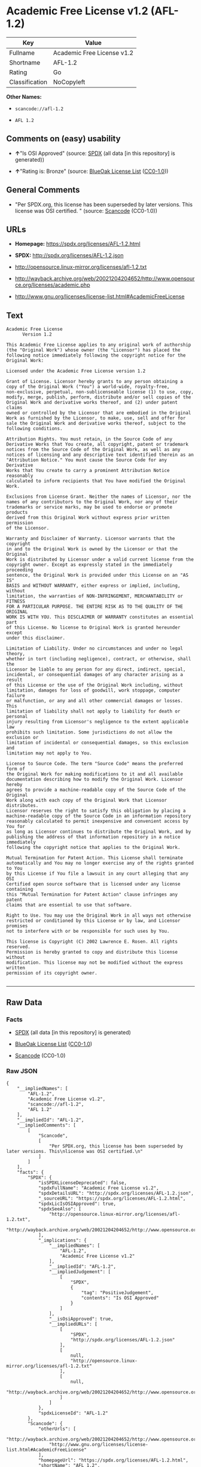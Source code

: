 * Academic Free License v1.2 (AFL-1.2)

| Key              | Value                        |
|------------------+------------------------------|
| Fullname         | Academic Free License v1.2   |
| Shortname        | AFL-1.2                      |
| Rating           | Go                           |
| Classification   | NoCopyleft                   |

*Other Names:*

- =scancode://afl-1.2=

- =AFL 1.2=

** Comments on (easy) usability

- *↑*"Is OSI Approved" (source:
  [[https://spdx.org/licenses/AFL-1.2.html][SPDX]] (all data [in this
  repository] is generated))

- *↑*"Rating is: Bronze" (source:
  [[https://blueoakcouncil.org/list][BlueOak License List]]
  ([[https://raw.githubusercontent.com/blueoakcouncil/blue-oak-list-npm-package/master/LICENSE][CC0-1.0]]))

** General Comments

- "Per SPDX.org, this license has been superseded by later versions.
  This license was OSI certified. " (source:
  [[https://github.com/nexB/scancode-toolkit/blob/develop/src/licensedcode/data/licenses/afl-1.2.yml][Scancode]]
  (CC0-1.0))

** URLs

- *Homepage:* https://spdx.org/licenses/AFL-1.2.html

- *SPDX:* http://spdx.org/licenses/AFL-1.2.json

- http://opensource.linux-mirror.org/licenses/afl-1.2.txt

- http://wayback.archive.org/web/20021204204652/http://www.opensource.org/licenses/academic.php

- http://www.gnu.org/licenses/license-list.html#AcademicFreeLicense

** Text

#+BEGIN_EXAMPLE
  Academic Free License
  		Version 1.2

  This Academic Free License applies to any original work of authorship 
  (the "Original Work") whose owner (the "Licensor") has placed the 
  following notice immediately following the copyright notice for the 
  Original Work:

  Licensed under the Academic Free License version 1.2

  Grant of License. Licensor hereby grants to any person obtaining a 
  copy of the Original Work ("You") a world-wide, royalty-free, 
  non-exclusive, perpetual, non-sublicenseable license (1) to use, copy, 
  modify, merge, publish, perform, distribute and/or sell copies of the 
  Original Work and derivative works thereof, and (2) under patent claims 
  owned or controlled by the Licensor that are embodied in the Original 
  Work as furnished by the Licensor, to make, use, sell and offer for 
  sale the Original Work and derivative works thereof, subject to the 
  following conditions.

  Attribution Rights. You must retain, in the Source Code of any 
  Derivative Works that You create, all copyright, patent or trademark 
  notices from the Source Code of the Original Work, as well as any 
  notices of licensing and any descriptive text identified therein as an 
  "Attribution Notice." You must cause the Source Code for any Derivative 
  Works that You create to carry a prominent Attribution Notice reasonably 
  calculated to inform recipients that You have modified the Original Work.

  Exclusions from License Grant. Neither the names of Licensor, nor the 
  names of any contributors to the Original Work, nor any of their 
  trademarks or service marks, may be used to endorse or promote products 
  derived from this Original Work without express prior written permission 
  of the Licensor.

  Warranty and Disclaimer of Warranty. Licensor warrants that the copyright 
  in and to the Original Work is owned by the Licensor or that the Original 
  Work is distributed by Licensor under a valid current license from the 
  copyright owner. Except as expressly stated in the immediately proceeding 
  sentence, the Original Work is provided under this License on an "AS IS" 
  BASIS and WITHOUT WARRANTY, either express or implied, including, without 
  limitation, the warranties of NON-INFRINGEMENT, MERCHANTABILITY or FITNESS 
  FOR A PARTICULAR PURPOSE. THE ENTIRE RISK AS TO THE QUALITY OF THE ORIGINAL 
  WORK IS WITH YOU. This DISCLAIMER OF WARRANTY constitutes an essential part 
  of this License. No license to Original Work is granted hereunder except 
  under this disclaimer.

  Limitation of Liability. Under no circumstances and under no legal theory, 
  whether in tort (including negligence), contract, or otherwise, shall the 
  Licensor be liable to any person for any direct, indirect, special, 
  incidental, or consequential damages of any character arising as a result 
  of this License or the use of the Original Work including, without 
  limitation, damages for loss of goodwill, work stoppage, computer failure 
  or malfunction, or any and all other commercial damages or losses. This 
  limitation of liability shall not apply to liability for death or personal 
  injury resulting from Licensor's negligence to the extent applicable law 
  prohibits such limitation. Some jurisdictions do not allow the exclusion or 
  limitation of incidental or consequential damages, so this exclusion and 
  limitation may not apply to You.

  License to Source Code. The term "Source Code" means the preferred form of 
  the Original Work for making modifications to it and all available 
  documentation describing how to modify the Original Work. Licensor hereby 
  agrees to provide a machine-readable copy of the Source Code of the Original 
  Work along with each copy of the Original Work that Licensor distributes. 
  Licensor reserves the right to satisfy this obligation by placing a 
  machine-readable copy of the Source Code in an information repository 
  reasonably calculated to permit inexpensive and convenient access by You for 
  as long as Licensor continues to distribute the Original Work, and by 
  publishing the address of that information repository in a notice immediately 
  following the copyright notice that applies to the Original Work.

  Mutual Termination for Patent Action. This License shall terminate 
  automatically and You may no longer exercise any of the rights granted to You 
  by this License if You file a lawsuit in any court alleging that any OSI 
  Certified open source software that is licensed under any license containing 
  this "Mutual Termination for Patent Action" clause infringes any patent 
  claims that are essential to use that software.

  Right to Use. You may use the Original Work in all ways not otherwise 
  restricted or conditioned by this License or by law, and Licensor promises 
  not to interfere with or be responsible for such uses by You.

  This license is Copyright (C) 2002 Lawrence E. Rosen. All rights reserved. 
  Permission is hereby granted to copy and distribute this license without 
  modification. This license may not be modified without the express written 
  permission of its copyright owner.

#+END_EXAMPLE

--------------

** Raw Data

*** Facts

- [[https://spdx.org/licenses/AFL-1.2.html][SPDX]] (all data [in this
  repository] is generated)

- [[https://blueoakcouncil.org/list][BlueOak License List]]
  ([[https://raw.githubusercontent.com/blueoakcouncil/blue-oak-list-npm-package/master/LICENSE][CC0-1.0]])

- [[https://github.com/nexB/scancode-toolkit/blob/develop/src/licensedcode/data/licenses/afl-1.2.yml][Scancode]]
  (CC0-1.0)

*** Raw JSON

#+BEGIN_EXAMPLE
  {
      "__impliedNames": [
          "AFL-1.2",
          "Academic Free License v1.2",
          "scancode://afl-1.2",
          "AFL 1.2"
      ],
      "__impliedId": "AFL-1.2",
      "__impliedComments": [
          [
              "Scancode",
              [
                  "Per SPDX.org, this license has been superseded by later versions. This\nlicense was OSI certified.\n"
              ]
          ]
      ],
      "facts": {
          "SPDX": {
              "isSPDXLicenseDeprecated": false,
              "spdxFullName": "Academic Free License v1.2",
              "spdxDetailsURL": "http://spdx.org/licenses/AFL-1.2.json",
              "_sourceURL": "https://spdx.org/licenses/AFL-1.2.html",
              "spdxLicIsOSIApproved": true,
              "spdxSeeAlso": [
                  "http://opensource.linux-mirror.org/licenses/afl-1.2.txt",
                  "http://wayback.archive.org/web/20021204204652/http://www.opensource.org/licenses/academic.php"
              ],
              "_implications": {
                  "__impliedNames": [
                      "AFL-1.2",
                      "Academic Free License v1.2"
                  ],
                  "__impliedId": "AFL-1.2",
                  "__impliedJudgement": [
                      [
                          "SPDX",
                          {
                              "tag": "PositiveJudgement",
                              "contents": "Is OSI Approved"
                          }
                      ]
                  ],
                  "__isOsiApproved": true,
                  "__impliedURLs": [
                      [
                          "SPDX",
                          "http://spdx.org/licenses/AFL-1.2.json"
                      ],
                      [
                          null,
                          "http://opensource.linux-mirror.org/licenses/afl-1.2.txt"
                      ],
                      [
                          null,
                          "http://wayback.archive.org/web/20021204204652/http://www.opensource.org/licenses/academic.php"
                      ]
                  ]
              },
              "spdxLicenseId": "AFL-1.2"
          },
          "Scancode": {
              "otherUrls": [
                  "http://wayback.archive.org/web/20021204204652/http://www.opensource.org/licenses/academic.php",
                  "http://www.gnu.org/licenses/license-list.html#AcademicFreeLicense"
              ],
              "homepageUrl": "https://spdx.org/licenses/AFL-1.2.html",
              "shortName": "AFL 1.2",
              "textUrls": null,
              "text": "Academic Free License\n\t\tVersion 1.2\n\nThis Academic Free License applies to any original work of authorship \n(the \"Original Work\") whose owner (the \"Licensor\") has placed the \nfollowing notice immediately following the copyright notice for the \nOriginal Work:\n\nLicensed under the Academic Free License version 1.2\n\nGrant of License. Licensor hereby grants to any person obtaining a \ncopy of the Original Work (\"You\") a world-wide, royalty-free, \nnon-exclusive, perpetual, non-sublicenseable license (1) to use, copy, \nmodify, merge, publish, perform, distribute and/or sell copies of the \nOriginal Work and derivative works thereof, and (2) under patent claims \nowned or controlled by the Licensor that are embodied in the Original \nWork as furnished by the Licensor, to make, use, sell and offer for \nsale the Original Work and derivative works thereof, subject to the \nfollowing conditions.\n\nAttribution Rights. You must retain, in the Source Code of any \nDerivative Works that You create, all copyright, patent or trademark \nnotices from the Source Code of the Original Work, as well as any \nnotices of licensing and any descriptive text identified therein as an \n\"Attribution Notice.\" You must cause the Source Code for any Derivative \nWorks that You create to carry a prominent Attribution Notice reasonably \ncalculated to inform recipients that You have modified the Original Work.\n\nExclusions from License Grant. Neither the names of Licensor, nor the \nnames of any contributors to the Original Work, nor any of their \ntrademarks or service marks, may be used to endorse or promote products \nderived from this Original Work without express prior written permission \nof the Licensor.\n\nWarranty and Disclaimer of Warranty. Licensor warrants that the copyright \nin and to the Original Work is owned by the Licensor or that the Original \nWork is distributed by Licensor under a valid current license from the \ncopyright owner. Except as expressly stated in the immediately proceeding \nsentence, the Original Work is provided under this License on an \"AS IS\" \nBASIS and WITHOUT WARRANTY, either express or implied, including, without \nlimitation, the warranties of NON-INFRINGEMENT, MERCHANTABILITY or FITNESS \nFOR A PARTICULAR PURPOSE. THE ENTIRE RISK AS TO THE QUALITY OF THE ORIGINAL \nWORK IS WITH YOU. This DISCLAIMER OF WARRANTY constitutes an essential part \nof this License. No license to Original Work is granted hereunder except \nunder this disclaimer.\n\nLimitation of Liability. Under no circumstances and under no legal theory, \nwhether in tort (including negligence), contract, or otherwise, shall the \nLicensor be liable to any person for any direct, indirect, special, \nincidental, or consequential damages of any character arising as a result \nof this License or the use of the Original Work including, without \nlimitation, damages for loss of goodwill, work stoppage, computer failure \nor malfunction, or any and all other commercial damages or losses. This \nlimitation of liability shall not apply to liability for death or personal \ninjury resulting from Licensor's negligence to the extent applicable law \nprohibits such limitation. Some jurisdictions do not allow the exclusion or \nlimitation of incidental or consequential damages, so this exclusion and \nlimitation may not apply to You.\n\nLicense to Source Code. The term \"Source Code\" means the preferred form of \nthe Original Work for making modifications to it and all available \ndocumentation describing how to modify the Original Work. Licensor hereby \nagrees to provide a machine-readable copy of the Source Code of the Original \nWork along with each copy of the Original Work that Licensor distributes. \nLicensor reserves the right to satisfy this obligation by placing a \nmachine-readable copy of the Source Code in an information repository \nreasonably calculated to permit inexpensive and convenient access by You for \nas long as Licensor continues to distribute the Original Work, and by \npublishing the address of that information repository in a notice immediately \nfollowing the copyright notice that applies to the Original Work.\n\nMutual Termination for Patent Action. This License shall terminate \nautomatically and You may no longer exercise any of the rights granted to You \nby this License if You file a lawsuit in any court alleging that any OSI \nCertified open source software that is licensed under any license containing \nthis \"Mutual Termination for Patent Action\" clause infringes any patent \nclaims that are essential to use that software.\n\nRight to Use. You may use the Original Work in all ways not otherwise \nrestricted or conditioned by this License or by law, and Licensor promises \nnot to interfere with or be responsible for such uses by You.\n\nThis license is Copyright (C) 2002 Lawrence E. Rosen. All rights reserved. \nPermission is hereby granted to copy and distribute this license without \nmodification. This license may not be modified without the express written \npermission of its copyright owner.\n\n",
              "category": "Permissive",
              "osiUrl": null,
              "owner": "Lawrence Rosen",
              "_sourceURL": "https://github.com/nexB/scancode-toolkit/blob/develop/src/licensedcode/data/licenses/afl-1.2.yml",
              "key": "afl-1.2",
              "name": "Academic Free License 1.2",
              "spdxId": "AFL-1.2",
              "notes": "Per SPDX.org, this license has been superseded by later versions. This\nlicense was OSI certified.\n",
              "_implications": {
                  "__impliedNames": [
                      "scancode://afl-1.2",
                      "AFL 1.2",
                      "AFL-1.2"
                  ],
                  "__impliedId": "AFL-1.2",
                  "__impliedComments": [
                      [
                          "Scancode",
                          [
                              "Per SPDX.org, this license has been superseded by later versions. This\nlicense was OSI certified.\n"
                          ]
                      ]
                  ],
                  "__impliedCopyleft": [
                      [
                          "Scancode",
                          "NoCopyleft"
                      ]
                  ],
                  "__calculatedCopyleft": "NoCopyleft",
                  "__impliedText": "Academic Free License\n\t\tVersion 1.2\n\nThis Academic Free License applies to any original work of authorship \n(the \"Original Work\") whose owner (the \"Licensor\") has placed the \nfollowing notice immediately following the copyright notice for the \nOriginal Work:\n\nLicensed under the Academic Free License version 1.2\n\nGrant of License. Licensor hereby grants to any person obtaining a \ncopy of the Original Work (\"You\") a world-wide, royalty-free, \nnon-exclusive, perpetual, non-sublicenseable license (1) to use, copy, \nmodify, merge, publish, perform, distribute and/or sell copies of the \nOriginal Work and derivative works thereof, and (2) under patent claims \nowned or controlled by the Licensor that are embodied in the Original \nWork as furnished by the Licensor, to make, use, sell and offer for \nsale the Original Work and derivative works thereof, subject to the \nfollowing conditions.\n\nAttribution Rights. You must retain, in the Source Code of any \nDerivative Works that You create, all copyright, patent or trademark \nnotices from the Source Code of the Original Work, as well as any \nnotices of licensing and any descriptive text identified therein as an \n\"Attribution Notice.\" You must cause the Source Code for any Derivative \nWorks that You create to carry a prominent Attribution Notice reasonably \ncalculated to inform recipients that You have modified the Original Work.\n\nExclusions from License Grant. Neither the names of Licensor, nor the \nnames of any contributors to the Original Work, nor any of their \ntrademarks or service marks, may be used to endorse or promote products \nderived from this Original Work without express prior written permission \nof the Licensor.\n\nWarranty and Disclaimer of Warranty. Licensor warrants that the copyright \nin and to the Original Work is owned by the Licensor or that the Original \nWork is distributed by Licensor under a valid current license from the \ncopyright owner. Except as expressly stated in the immediately proceeding \nsentence, the Original Work is provided under this License on an \"AS IS\" \nBASIS and WITHOUT WARRANTY, either express or implied, including, without \nlimitation, the warranties of NON-INFRINGEMENT, MERCHANTABILITY or FITNESS \nFOR A PARTICULAR PURPOSE. THE ENTIRE RISK AS TO THE QUALITY OF THE ORIGINAL \nWORK IS WITH YOU. This DISCLAIMER OF WARRANTY constitutes an essential part \nof this License. No license to Original Work is granted hereunder except \nunder this disclaimer.\n\nLimitation of Liability. Under no circumstances and under no legal theory, \nwhether in tort (including negligence), contract, or otherwise, shall the \nLicensor be liable to any person for any direct, indirect, special, \nincidental, or consequential damages of any character arising as a result \nof this License or the use of the Original Work including, without \nlimitation, damages for loss of goodwill, work stoppage, computer failure \nor malfunction, or any and all other commercial damages or losses. This \nlimitation of liability shall not apply to liability for death or personal \ninjury resulting from Licensor's negligence to the extent applicable law \nprohibits such limitation. Some jurisdictions do not allow the exclusion or \nlimitation of incidental or consequential damages, so this exclusion and \nlimitation may not apply to You.\n\nLicense to Source Code. The term \"Source Code\" means the preferred form of \nthe Original Work for making modifications to it and all available \ndocumentation describing how to modify the Original Work. Licensor hereby \nagrees to provide a machine-readable copy of the Source Code of the Original \nWork along with each copy of the Original Work that Licensor distributes. \nLicensor reserves the right to satisfy this obligation by placing a \nmachine-readable copy of the Source Code in an information repository \nreasonably calculated to permit inexpensive and convenient access by You for \nas long as Licensor continues to distribute the Original Work, and by \npublishing the address of that information repository in a notice immediately \nfollowing the copyright notice that applies to the Original Work.\n\nMutual Termination for Patent Action. This License shall terminate \nautomatically and You may no longer exercise any of the rights granted to You \nby this License if You file a lawsuit in any court alleging that any OSI \nCertified open source software that is licensed under any license containing \nthis \"Mutual Termination for Patent Action\" clause infringes any patent \nclaims that are essential to use that software.\n\nRight to Use. You may use the Original Work in all ways not otherwise \nrestricted or conditioned by this License or by law, and Licensor promises \nnot to interfere with or be responsible for such uses by You.\n\nThis license is Copyright (C) 2002 Lawrence E. Rosen. All rights reserved. \nPermission is hereby granted to copy and distribute this license without \nmodification. This license may not be modified without the express written \npermission of its copyright owner.\n\n",
                  "__impliedURLs": [
                      [
                          "Homepage",
                          "https://spdx.org/licenses/AFL-1.2.html"
                      ],
                      [
                          null,
                          "http://wayback.archive.org/web/20021204204652/http://www.opensource.org/licenses/academic.php"
                      ],
                      [
                          null,
                          "http://www.gnu.org/licenses/license-list.html#AcademicFreeLicense"
                      ]
                  ]
              }
          },
          "BlueOak License List": {
              "BlueOakRating": "Bronze",
              "url": "https://spdx.org/licenses/AFL-1.2.html",
              "isPermissive": true,
              "_sourceURL": "https://blueoakcouncil.org/list",
              "name": "Academic Free License v1.2",
              "id": "AFL-1.2",
              "_implications": {
                  "__impliedNames": [
                      "AFL-1.2",
                      "Academic Free License v1.2"
                  ],
                  "__impliedJudgement": [
                      [
                          "BlueOak License List",
                          {
                              "tag": "PositiveJudgement",
                              "contents": "Rating is: Bronze"
                          }
                      ]
                  ],
                  "__impliedCopyleft": [
                      [
                          "BlueOak License List",
                          "NoCopyleft"
                      ]
                  ],
                  "__calculatedCopyleft": "NoCopyleft",
                  "__impliedURLs": [
                      [
                          "SPDX",
                          "https://spdx.org/licenses/AFL-1.2.html"
                      ]
                  ]
              }
          }
      },
      "__impliedJudgement": [
          [
              "BlueOak License List",
              {
                  "tag": "PositiveJudgement",
                  "contents": "Rating is: Bronze"
              }
          ],
          [
              "SPDX",
              {
                  "tag": "PositiveJudgement",
                  "contents": "Is OSI Approved"
              }
          ]
      ],
      "__impliedCopyleft": [
          [
              "BlueOak License List",
              "NoCopyleft"
          ],
          [
              "Scancode",
              "NoCopyleft"
          ]
      ],
      "__calculatedCopyleft": "NoCopyleft",
      "__isOsiApproved": true,
      "__impliedText": "Academic Free License\n\t\tVersion 1.2\n\nThis Academic Free License applies to any original work of authorship \n(the \"Original Work\") whose owner (the \"Licensor\") has placed the \nfollowing notice immediately following the copyright notice for the \nOriginal Work:\n\nLicensed under the Academic Free License version 1.2\n\nGrant of License. Licensor hereby grants to any person obtaining a \ncopy of the Original Work (\"You\") a world-wide, royalty-free, \nnon-exclusive, perpetual, non-sublicenseable license (1) to use, copy, \nmodify, merge, publish, perform, distribute and/or sell copies of the \nOriginal Work and derivative works thereof, and (2) under patent claims \nowned or controlled by the Licensor that are embodied in the Original \nWork as furnished by the Licensor, to make, use, sell and offer for \nsale the Original Work and derivative works thereof, subject to the \nfollowing conditions.\n\nAttribution Rights. You must retain, in the Source Code of any \nDerivative Works that You create, all copyright, patent or trademark \nnotices from the Source Code of the Original Work, as well as any \nnotices of licensing and any descriptive text identified therein as an \n\"Attribution Notice.\" You must cause the Source Code for any Derivative \nWorks that You create to carry a prominent Attribution Notice reasonably \ncalculated to inform recipients that You have modified the Original Work.\n\nExclusions from License Grant. Neither the names of Licensor, nor the \nnames of any contributors to the Original Work, nor any of their \ntrademarks or service marks, may be used to endorse or promote products \nderived from this Original Work without express prior written permission \nof the Licensor.\n\nWarranty and Disclaimer of Warranty. Licensor warrants that the copyright \nin and to the Original Work is owned by the Licensor or that the Original \nWork is distributed by Licensor under a valid current license from the \ncopyright owner. Except as expressly stated in the immediately proceeding \nsentence, the Original Work is provided under this License on an \"AS IS\" \nBASIS and WITHOUT WARRANTY, either express or implied, including, without \nlimitation, the warranties of NON-INFRINGEMENT, MERCHANTABILITY or FITNESS \nFOR A PARTICULAR PURPOSE. THE ENTIRE RISK AS TO THE QUALITY OF THE ORIGINAL \nWORK IS WITH YOU. This DISCLAIMER OF WARRANTY constitutes an essential part \nof this License. No license to Original Work is granted hereunder except \nunder this disclaimer.\n\nLimitation of Liability. Under no circumstances and under no legal theory, \nwhether in tort (including negligence), contract, or otherwise, shall the \nLicensor be liable to any person for any direct, indirect, special, \nincidental, or consequential damages of any character arising as a result \nof this License or the use of the Original Work including, without \nlimitation, damages for loss of goodwill, work stoppage, computer failure \nor malfunction, or any and all other commercial damages or losses. This \nlimitation of liability shall not apply to liability for death or personal \ninjury resulting from Licensor's negligence to the extent applicable law \nprohibits such limitation. Some jurisdictions do not allow the exclusion or \nlimitation of incidental or consequential damages, so this exclusion and \nlimitation may not apply to You.\n\nLicense to Source Code. The term \"Source Code\" means the preferred form of \nthe Original Work for making modifications to it and all available \ndocumentation describing how to modify the Original Work. Licensor hereby \nagrees to provide a machine-readable copy of the Source Code of the Original \nWork along with each copy of the Original Work that Licensor distributes. \nLicensor reserves the right to satisfy this obligation by placing a \nmachine-readable copy of the Source Code in an information repository \nreasonably calculated to permit inexpensive and convenient access by You for \nas long as Licensor continues to distribute the Original Work, and by \npublishing the address of that information repository in a notice immediately \nfollowing the copyright notice that applies to the Original Work.\n\nMutual Termination for Patent Action. This License shall terminate \nautomatically and You may no longer exercise any of the rights granted to You \nby this License if You file a lawsuit in any court alleging that any OSI \nCertified open source software that is licensed under any license containing \nthis \"Mutual Termination for Patent Action\" clause infringes any patent \nclaims that are essential to use that software.\n\nRight to Use. You may use the Original Work in all ways not otherwise \nrestricted or conditioned by this License or by law, and Licensor promises \nnot to interfere with or be responsible for such uses by You.\n\nThis license is Copyright (C) 2002 Lawrence E. Rosen. All rights reserved. \nPermission is hereby granted to copy and distribute this license without \nmodification. This license may not be modified without the express written \npermission of its copyright owner.\n\n",
      "__impliedURLs": [
          [
              "SPDX",
              "http://spdx.org/licenses/AFL-1.2.json"
          ],
          [
              null,
              "http://opensource.linux-mirror.org/licenses/afl-1.2.txt"
          ],
          [
              null,
              "http://wayback.archive.org/web/20021204204652/http://www.opensource.org/licenses/academic.php"
          ],
          [
              "SPDX",
              "https://spdx.org/licenses/AFL-1.2.html"
          ],
          [
              "Homepage",
              "https://spdx.org/licenses/AFL-1.2.html"
          ],
          [
              null,
              "http://www.gnu.org/licenses/license-list.html#AcademicFreeLicense"
          ]
      ]
  }
#+END_EXAMPLE

*** Dot Cluster Graph

[[../dot/AFL-1.2.svg]]